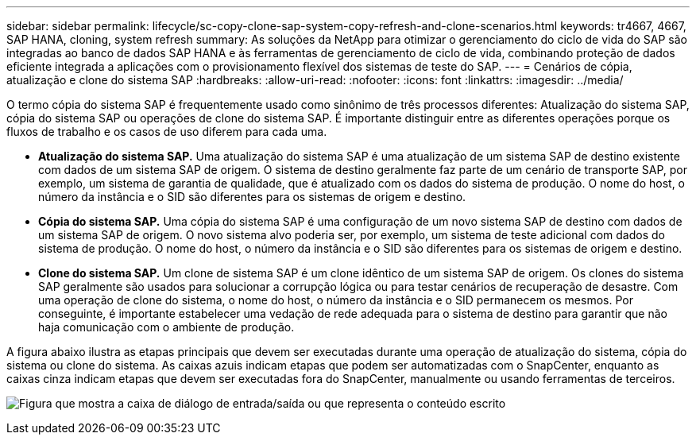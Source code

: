 ---
sidebar: sidebar 
permalink: lifecycle/sc-copy-clone-sap-system-copy-refresh-and-clone-scenarios.html 
keywords: tr4667, 4667, SAP HANA, cloning, system refresh 
summary: As soluções da NetApp para otimizar o gerenciamento do ciclo de vida do SAP são integradas ao banco de dados SAP HANA e às ferramentas de gerenciamento de ciclo de vida, combinando proteção de dados eficiente integrada a aplicações com o provisionamento flexível dos sistemas de teste do SAP. 
---
= Cenários de cópia, atualização e clone do sistema SAP
:hardbreaks:
:allow-uri-read: 
:nofooter: 
:icons: font
:linkattrs: 
:imagesdir: ../media/


[role="lead"]
O termo cópia do sistema SAP é frequentemente usado como sinônimo de três processos diferentes: Atualização do sistema SAP, cópia do sistema SAP ou operações de clone do sistema SAP. É importante distinguir entre as diferentes operações porque os fluxos de trabalho e os casos de uso diferem para cada uma.

* *Atualização do sistema SAP.* Uma atualização do sistema SAP é uma atualização de um sistema SAP de destino existente com dados de um sistema SAP de origem. O sistema de destino geralmente faz parte de um cenário de transporte SAP, por exemplo, um sistema de garantia de qualidade, que é atualizado com os dados do sistema de produção. O nome do host, o número da instância e o SID são diferentes para os sistemas de origem e destino.
* *Cópia do sistema SAP.* Uma cópia do sistema SAP é uma configuração de um novo sistema SAP de destino com dados de um sistema SAP de origem. O novo sistema alvo poderia ser, por exemplo, um sistema de teste adicional com dados do sistema de produção. O nome do host, o número da instância e o SID são diferentes para os sistemas de origem e destino.
* *Clone do sistema SAP.* Um clone de sistema SAP é um clone idêntico de um sistema SAP de origem. Os clones do sistema SAP geralmente são usados para solucionar a corrupção lógica ou para testar cenários de recuperação de desastre. Com uma operação de clone do sistema, o nome do host, o número da instância e o SID permanecem os mesmos. Por conseguinte, é importante estabelecer uma vedação de rede adequada para o sistema de destino para garantir que não haja comunicação com o ambiente de produção.


A figura abaixo ilustra as etapas principais que devem ser executadas durante uma operação de atualização do sistema, cópia do sistema ou clone do sistema. As caixas azuis indicam etapas que podem ser automatizadas com o SnapCenter, enquanto as caixas cinza indicam etapas que devem ser executadas fora do SnapCenter, manualmente ou usando ferramentas de terceiros.

image:sc-copy-clone-image2.png["Figura que mostra a caixa de diálogo de entrada/saída ou que representa o conteúdo escrito"]
